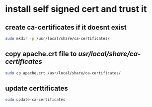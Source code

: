 #+STARTUP: content
* install self signed cert and trust it
** create ca-certificates if it doesnt exist

#+begin_src sh
sudo mkdir -p /usr/local/share/ca-certificates/
#+end_src

** copy apache.crt file to /usr/local/share/ca-certificates/

#+begin_src sh
sudo cp apache.crt /usr/local/share/ca-certificates/
#+end_src

** update certtificates

#+begin_src sh
sudo update-ca-certificates
#+end_src
